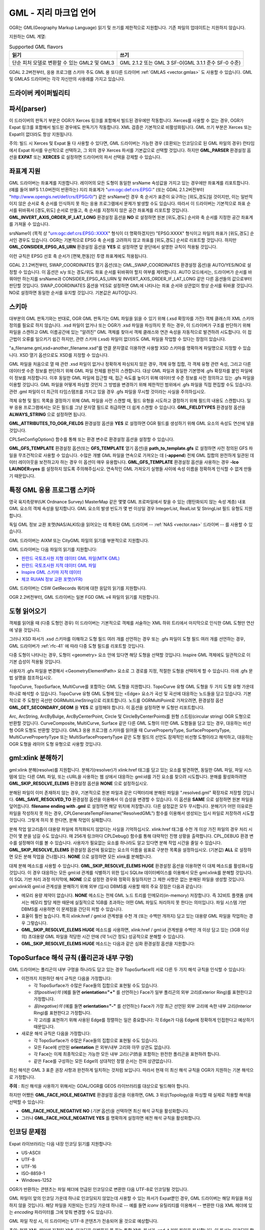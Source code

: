 .. _vector.gml:

GML - 지리 마크업 언어
===============================

.. shortname:: GML

.. build_dependencies:: (읽기 지원에 Xerces 또는 libexpat 필요)

OGR는 GML(Geography Markup Language) 읽기 및 쓰기를 제한적으로 지원합니다. 기존 파일의 업데이트는 지원하지 않습니다.

지원하는 GML 계열:

.. list-table:: Supported GML flavors
   :header-rows: 1

   * - 읽기
     - 쓰기
   * - 단순 피처 모델로 변환할 수 있는 GML2 및 GML3
     - GML 2.1.2 또는 GML 3 SF-0(GML 3.1.1 준수 SF-0 수준)

GDAL 2.2버전부터, 응용 프로그램 스키마 주도 GML 용 또다른 드라이버 :ref:`GMLAS <vector.gmlas>` 도 사용할 수 있습니다. GML 및 GMLAS 드라이버는 각각 자신만의 사용례를 가지고 있습니다.

드라이버 케이퍼빌리티
-------------------

.. supports_create::

.. supports_georeferencing::

.. supports_virtualio::

파서(parser)
------------

이 드라이버의 판독기 부분은 OGR가 Xerces 링크를 포함해서 빌드된 경우에만 작동합니다. Xerces를 사용할 수 없는 경우, OGR가 Expat 링크를 포함해서 빌드된 경우에도 판독기가 작동합니다. XML 검증은 기본적으로 비활성화됩니다. GML 쓰기 부분은 Xerces 또는 Expat이 없더라도 항상 지원됩니다.

주의: 빌드 시 Xerces 및 Expat 둘 다 사용할 수 있다면, GML 드라이버는 가능한 경우 (호환되는 인코딩으로 된 GML 파일의 경우) 런타임에서 Expat 파서를 우선적으로 선택하고, 그 외의 경우 Xerces 파서를 기본값으로 선택할 것입니다. 하지만 **GML_PARSER** 환경설정 옵션을 **EXPAT** 또는 **XERCES** 로 설정하면 드라이버의 파서 선택을 강제할 수 있습니다.

좌표계 지원
-----------

GML 드라이버는 좌표계를 지원합니다. 레이어의 모든 도형이 동일한 srsName 속성값을 가지고 있는 경우에만 좌표계를 리포트합니다. (예를 들어 WFS 1.1.0버전이 반환하는) 지리 좌표계가 "urn:ogc:def:crs:EPSG:" (또는 GDAL 2.1.2버전부터 "http://www.opengis.net/def/crs/EPSG/0/") 같은 srsName인 경우 축 순서가 표준이 요구하는 [위도,경도]일 것이지만, 이는 일반적이지 않은 순서로 축 순서를 인식하지 못 하는 응용 프로그램에서 문제가 발생할 수도 있습니다. 따라서 이 드라이버는 기본적으로 좌표 순서를 뒤바꿔서 [경도,위도] 순서로 만들고, 축 순서를 지정하지 않은 공간 좌표계를 리포트할 것입니다. **GML_INVERT_AXIS_ORDER_IF_LAT_LONG** 환경설정 옵션을 **NO** 로 설정하면 원본 [위도,경도] 순서와 축 순서를 지정한 공간 좌표계를 가져올 수 있습니다.

srsName이 (목적 상 "urn:ogc:def:crs:EPSG::XXXX" 형식이 더 명확하겠지만) "EPSG:XXXX" 형식이고 파일의 좌표가 [위도,경도] 순서인 경우도 있습니다. OGR는 기본적으로 EPSG 축 순서를 고려하지 않고 좌표를 [위도,경도] 순서로 리포트할 것입니다. 하지만 **GML_CONSIDER_EPSG_AS_URN** 환경설정 옵션을 **YES** 로 설정하면 앞 문단에서 설명한 규칙이 적용될 것입니다.

이런 규칙은 EPSG 선호 축 순서가 [편북,편동]인 투영 좌표계에도 적용됩니다.

GDAL 2.1.2버전부터, SWAP_COORDINATES 열기 옵션(또는 GML_SWAP_COORDINATES 환경설정 옵션)을 AUTO/YES/NO로 설정할 수 있습니다. 이 옵션은 x/y 또는 경도/위도 좌표 순서를 뒤바꿔야 할지 여부를 제어합니다. AUTO 모드에서는, 드라이버가 순서를 바꿔야만 하는지를 srsName과 CONSIDER_EPSG_AS_URN 및 INVERT_AXIS_ORDER_IF_LAT_LONG 같은 다른 옵션들의 값으로부터 판단할 것입니다. SWAP_COORDINATES 옵션을 YES로 설정하면 GML에 나타나는 좌표 순서와 상관없이 항상 순서를 뒤바꿀 것입니다. NO로 설정하면 동일한 순서를 유지할 것입니다. 기본값은 AUTO입니다.

스키마
------

대부분의 GML 판독기와는 반대로, OGR GML 판독기는 GML 파일을 읽을 수 있기 위해 (.xsd 확장자를 가진) 객체 클래스의 XML 스키마 정의를 필요로 하지 않습니다. .xsd 파일이 없거나 또는 OGR가 .xsd 파일을 파싱하지 못 하는 경우, 이 드라이버가 구조를 판단하기 위해 파일을 스캔하고 GML 이름공간에 있는 "알려진" GML 객체를 찾아서 객체 클래스와 연관 속성을 자동적으로 발견하려 시도합니다. 이 접근법이 오류를 일으키기 쉽긴 하지만, 관련 스키마 (.xsd) 파일이 없더라도 GML 파일을 작업할 수 있다는 장점이 있습니다.

"a_filename.gml,xsd=another_filename.xsd"를 연결 문자열로 이용하면 사용할 XSD 스키마를 명확하게 파일명으로 지정할 수 있습니다. XSD 열기 옵션으로도 XSD를 지정할 수 있습니다.

GML 파일을 처음으로 열 때 관련 .xsd 파일이 없거나 정확하게 파싱되지 않은 경우, 객체 유형 집합, 각 객체 유형 관련 속성, 그리고 다른 데이터셋 수준 정보를 판단하기 위해 GML 파일 전체를 완전히 스캔합니다. 대상 GML 파일과 동일한 기본명에 .gfs 확장자를 붙인 파일에 이 정보를 저장합니다. 이후 동일한 GML 파일에 접근할 때, 접근 속도를 높이기 위해 데이터셋 수준 정보를 사전 정의하고 있는 .gfs 파일을 이용할 것입니다. GML 파일을 어떻게 파싱할 것인지 그 방법을 변경하기 위해 제한적인 범위에서 .gfs 파일을 직접 편집할 수도 있습니다. 관련 .gml 파일이 더 최근의 타임스탬프를 가지고 있을 경우 .gfs 파일을 무시할 것이라는 사실을 주의하십시오.

객체 유형 및 필드 목록을 결정하기 위해 GML 파일을 사전 스캔할 때, 필드 유형을 시도하고 결정하기 위해 필드의 내용도 스캔합니다. 일부 응용 프로그램에서는 모든 필드를 그냥 문자열 필드로 취급하면 더 쉽게 스캔할 수 있습니다. **GML_FIELDTYPES** 환경설정 옵션을 **ALWAYS_STRING** 으로 설정하면 됩니다.

**GML_ATTRIBUTES_TO_OGR_FIELDS** 환경설정 옵션을 **YES** 로 설정하면 OGR 필드를 생성하기 위해 GML 요소의 속성도 연산에 넣을 것입니다.

CPLSetConfigOption() 함수를 통해 또는 환경 변수로 환경설정 옵션을 설정할 수 있습니다.

**GML_GFS_TEMPLATE** 환경설정 옵션(또는 **GFS_TEMPLATE** 열기 옵션)을 **path_to_template.gfs** 로 설정하면 사전 정의된 GFS 파일을 무조건적으로 사용할 수 있습니다. 수많은 개별 GML 파일을 연속으로 가져오는 데 (**-append**) 전체 GML 집합의 완전하게 일관된 데이터 레이아웃을 보전하고자 하는 경우 이 옵션이 매우 유용합니다.
**GML_GFS_TEMPLATE** 환경설정 옵션을 사용하는 경우 **-lco LAUNDER=yes** 를 설정하지 않도록 주의해주십시오. 연속적인 GML 가져오기 실행들 사이에 속성 이름을 정확하게 인식할 수 없게 만들기 때문입니다.

특정 GML 응용 프로그램 스키마
----------------------------------

영국 육지측량부(UK Ordnance Survey) MasterMap 같은 몇몇 GML 프로파일에서 찾을 수 있는 (평탄화되지 않는 속성 계층) 내포 GML 요소의 객체 속성을 탐지합니다. GML 요소의 발생 빈도가 몇 번 이상일 경우 IntegerList, RealList 및 StringList 필드 유형도 지원합니다.

독일 GML 정보 교환 포맷(NAS/ALKIS)을 읽어오는 데 특화된 GML 드라이버 -- :ref:`NAS <vector.nas>` 드라이버 -- 를 사용할 수 있습니다.

GML 드라이버는 AIXM 또는 CityGML 파일의 읽기를 부분적으로 지원합니다.

GML 드라이버는 다음 파일의 읽기를 지원합니다:

-  `핀란드 국토조사원 지형 데이터 GML 파일(MTK GML) <http://xml.nls.fi/XML/Schema/Maastotietojarjestelma/MTK/201202/Maastotiedot.xsd>`_

-  `핀란드 국토조사원 지적 데이터 GML 파일 <http://xml.nls.fi/XML/Schema/sovellus/ktjkii/modules/kiinteistotietojen_kyselypalvelu_WFS/Asiakasdokumentaatio/ktjkiiwfs/2010/02/>`_

-  `Inspire GML 스키마 지적 데이터 <http://inspire.ec.europa.eu/schemas/cp/3.0/CadastralParcels.xsd>`_

-  `체코 RUIAN 정보 교환 포맷(VFR) <http://www.cuzk.cz/Uvod/Produkty-a-sluzby/RUIAN/2-Poskytovani-udaju-RUIAN-ISUI-VDP/Vymenny-format-RUIAN/Vymenny-format-RUIAN-%28VFR%29.aspx>`_

GML 드라이버는 CSW GetRecords 쿼리에 대한 응답의 읽기를 지원합니다.

OGR 2.2버전부터, GML 드라이버는 일본 FGD GML v4 파일의 읽기를 지원합니다.

도형 읽어오기
----------------

객체를 읽어올 때 (다중 도형인 경우) 이 드라이버는 기본적으로 객체를 서술하는 XML 하위 트리에서 마지막으로 인식한 GML 도형만 연산에 넣을 것입니다.

그러나 XSD 파서가 .xsd 스키마를 이해하고 도형 필드 여러 개를 선언하는 경우 또는 .gfs 파일이 도형 필드 여러 개를 선언하는 경우, GML 드라이버가 :ref:`rfc-41` 에 따라 다중 도형 필드를 리포트할 것입니다.

다중 도형이 나타나는 경우, 도형이 <geometry> 요소 안에 있다면 해당 도형을 선택할 것입니다. Inspire GML 객체에도 일관적으로 이 기본 습성이 적용될 것입니다.

사용자가 .gfs 파일을 변경해서 <GeometryElementPath> 요소로 그 경로를 지정, 적절한 도형을 선택하게 할 수 있습니다. 아래 .gfs 문법 설명을 참조하십시오.

TopoCurve, TopoSurface, MultiCurve를 포함하는 GML 도형을 지원합니다. TopoCurve 유형 GML 도형을 두 가지 도형 유형 가운데 하나로 해석할 수 있습니다. TopoCurve 유형 GML 도형에 있는 <Edge> 요소가 곡선 및 곡선에 대응하는 노드들을 담고 있습니다. 기본적으로 주 도형인 곡선만 OGRMultiLineString으로 리포트합니다. 노드를 OGRMultiPoint로 가져오려면, 환경설정 옵션 **GML_GET_SECONDARY_GEOM** 을 **YES** 로 설정해야 합니다. 이 옵션을 설정하면 부 도형만 리포트합니다.

Arc, ArcString, ArcByBulge, ArcByCenterPoint, Circle 및 CircleByCenterPoints를 원형 스트링(circular string) OGR 도형으로 반환할 것입니다. CurveComposite, MultiCurve, Surface 같은 다른 GML 도형이 이런 GML 도형들을 담고 있는 경우, 대응하는 비선형 OGR 도형도 반환할 것입니다.
GML3 응용 프로그램 스키마를 읽어올 때 CurvePropertyType, SurfacePropertyType, MultiCurvePropertyType 또는 MultiSurfacePropertyType 같은 도형 필드의 선언도 잠재적인 비선형 도형이라고 해석하고, 대응하는 OGR 도형을 레이어 도형 유형으로 사용할 것입니다.

gml:xlink 분해하기
-------------------

gml:xlink 분해(resolve)를 지원합니다. 분해기(resolver)가 xlink:href 태그를 담고 있는 요소를 발견하면, 동일한 GML 파일, 파일 시스템에 있는 다른 GML 파일, 또는 cURL을 사용하는 웹 상에서 대응하는 gml:id를 가진 요소를 찾으려 시도합니다. 분해를 활성화하려면 **GML_SKIP_RESOLVE_ELEMS** 환경설정 옵션을 **NONE** 으로 설정하십시오.

분해된 파일이 이미 존재하지 않는 경우, 기본적으로 원본 파일과 같은 디렉터리에 분해된 파일을 ".resolved.gml" 확장자로 저장할 것입니다. **GML_SAVE_RESOLVED_TO** 환경설정 옵션을 이용해서 이 습성을 변경할 수 있습니다. 이 옵션을 **SAME** 으로 설정하면 원본 파일을 덮어씁니다. **filename ending with .gml** 로 설정하면 해당 위치에 저장합니다. 다른 설정값은 모두 무시합니다. 분해기가 어떤 이유로든 파일을 작성하지 못 하는 경우, CPLGenerateTempFilename("ResolvedGML") 함수를 이용해서 생성되는 임시 파일로 저장하려 시도할 것입니다. 그렇게 하지 못 한다면, 분해 작업이 실패합니다.

분해 작업 알고리즘이 대용량 파일에 최적화되지 않았다는 사실을 기억하십시오. xlink:href 태그를 수천 개 이상 가진 파일의 경우 처리 시간이 몇 분을 넘길 수도 있습니다. 매 256개 링크마다 CPLDebug() 함수를 통해 대략적인 진행 상황을 출력합니다. CPL_DEBUG 환경 변수를 설정해야 이를 볼 수 있습니다.
사용자가 필요없는 요소를 하나라도 알고 있다면 분해 작업 시간을 줄일 수 있습니다. **GML_SKIP_RESOLVE_ELEMS** 환경설정 옵션에 필요없는 요소의 이름을 쉼표로 구분한 목록을 설정하십시오. (기본값) **ALL** 로 설정하면 모든 분해 작업을 건너뜁니다. **NONE** 으로 설정하면 모든 xlink를 분해합니다.

대체 분해 메소드를 사용할 수 있습니다. **GML_SKIP_RESOLVE_ELEMS HUGE** 환경설정 옵션을 이용하면 이 대체 메소드를 활성화시킬 것입니다. 이 경우 대응하는 모든 gml:id 관계를 식별하기 위한 임시 SQLite 데이터베이스를 이용해서 모든 gml:xlink를 분해할 것입니다. 이 SQL 기반 처리 과정 마지막에, **NONE** 으로 설정한 경우와 정확히 동일하지만 그 제한 사항은 없는 분해된 파일을 생성할 것입니다. gml:xlink와 gml:id 관계성을 분해하기 위해 외부 (임시) DBMS를 사용할 때의 주요 장점은 다음과 같습니다:

-  메모리 용량 제약이 없습니다. **NONE** 메소드는 전체 GML 노드 트리를 인메모리(in-memory) 저장합니다. 즉 32비트 플랫폼 상에서는 메모리 할당 제한 때문에 실질적으로 1GB를 초과하는 어떤 GML 파일도 처리하지 못 한다는 의미입니다. 파일 시스템 기반 DBMS를 사용하면 이 문제점을 간단히 피할 수 있습니다.

-  효율이 훨씬 높습니다. 특히 xlink:href / gml:id 관계쌍을 수천 개 (또는 수백만 개까지) 담고 있는 대용량 GML 파일을 작업하는 경우 그렇습니다.

-  **GML_SKIP_RESOLVE_ELEMS HUGE** 메소드를 사용하면, xlink:href / gml:id 관계쌍을 수백만 개 이상 담고 있는 (3GB 이상의) 초대용량 GML 파일을 적당한 시간 안에 (약 1시간 정도) 성공적으로 분해할 수 있습니다.

-  **GML_SKIP_RESOLVE_ELEMS HUGE** 메소드는 다음과 같은 심화 환경설정 옵션을 지원합니다:

TopoSurface 해석 규칙 (폴리곤과 내부 구멍)
--------------------------------------------------------------

GML 드라이버는 폴리곤이 내부 구멍을 하나라도 담고 있는 경우 TopoSurface의 서로 다른 두 가지 해석 규칙을 인식할 수 있습니다:

-  이전까지 지원하던 해석 규칙은 다음을 가정합니다:

   -  각 TopoSurface가 수많은 Face들의 집합으로 표현될 수도 있습니다.
   -  *양(positive)의* (예를 들면 **orientation="+"** 를 선언하는) Face가 일부 폴리곤의 외부 고리(Exterior Ring)를 표현한다고 가정합니다.
   -  *음(negative)의* (예를 들면 **orientation="-"** 를 선언하는) Face가 가장 최근 선언된 외부 고리에 속한 내부 고리(Interior Ring)를 표현한다고 가정합니다.
   -  각 고리를 표현하기 위해 사용된 Edge를 정렬하는 일은 중요합니다: 각 Edge가 다음 Edge에 정확하게 인접한다고 예상하기 때문입니다.

-  새로운 해석 규칙은 다음을 가정합니다:

   -  각 TopoSurface가 수많은 Face들의 집합으로 표현될 수도 있습니다.
   -  모든 Face에 선언된 **orientation** 은 외부/내부 고리와 아무 상관도 없습니다.
   -  각 Face는 이제 최종적으로는 가능한 모든 내부 고리(*구멍*)을 포함하는 완전한 폴리곤을 표현하려 합니다.
   -  같은 Face를 구성하는 모든 Edge의 상대적인 정렬 순서는 전혀 상관없습니다.

최신 해석은 GML 3 표준 권장 사항과 완전하게 일치하는 것처럼 보입니다. 따라서 현재 이 최신 해석 규칙을 OGR가 지원하는 기본 해석으로 가정합니다.

**주의** : 최신 해석을 사용하기 위해서는 GDAL/OGR를 GEOS 라이브러리를 대상으로 빌드해야 합니다.

하지만 어쨌든 **GML_FACE_HOLE_NEGATIVE** 환경설정 옵션을 이용하면, GML 3 위상(Topology)을 파싱할 때 실제로 적용할 해석을 선택할 수 있습니다:

-  **GML_FACE_HOLE_NEGATIVE NO** (*기본* 옵션)을 선택하면 최신 해석 규칙을 활성화합니다.

-  그러나 **GML_FACE_HOLE_NEGATIVE YES** 를 명확하게 설정하면 예전 해석 규칙을 활성화합니다.

인코딩 문제점
---------------

Expat 라이브러리는 다음 내장 인코딩 읽기를 지원합니다:

-  US-ASCII
-  UTF-8
-  UTF-16
-  ISO-8859-1
-  Windows-1252

OGR가 반환하는 콘텐츠는 파일 헤더에 언급된 인코딩으로 변환한 다음 UTF-8로 인코딩될 것입니다.

GML 파일이 앞의 인코딩 가운데 하나로 인코딩되지 않았는데 사용할 수 있는 파서가 Expat뿐인 경우, GML 드라이버는 해당 파일을 파싱하지 않을 것입니다. 해당 파일을 지원되는 인코딩 가운데 하나로 -- 예를 들면 *iconv* 유틸리티를 이용해서 -- 변환한 다음 XML 헤더에 있는 *encoding* 파라미터를 그에 맞춰 변경할 수도 있습니다.

GML 파일 작성 시, 이 드라이버는 UTF-8 콘텐츠가 전송되어 올 것으로 예상합니다.

주의: 현재 XML 헤더에 지정된 XML 인코딩을 이해하지 못 하는 통합 XML 파서가 .xsd 스키마 파일을 파싱합니다. 이 파서는 인코딩이 항상 UTF-8일 것으로 예상합니다. 스키마 파일에 있는 속성 이름이 아스키가 아닌 문자를 담고 있다면, 먼저 *iconv* 유틸리티를 이용해서 .xsd 파일을 UTF-8 인코딩으로 변환하는 편이 좋습니다.

객체ID (fid / gml:id)
-------------------------

이 드라이버는 GML WFS 문서를 읽어올 때 gml:id 속성의 내용을 *gml_id* 라는 문자열 필드로 노출시킵니다. GML 3 문서를 작성할 때 필드 이름이 *gml_id* 라면 해당 필드의 내용도 생성되는 객체의 gml:id 속성의 내용을 작성하는 데 사용할 것입니다.

이 드라이버는 파일 시작 위치에 있는 fid(GML 2 문서, GML 3에서는 gml:id) 속성의 존재를 자동 탐지합니다. 이 속성이 탐지되면, 기본적으로 *fid* (GML 3에서는 *gml_id*) 필드로 노출시킵니다. **GML_EXPOSE_FID** 또는 **GML_EXPOSE_GML_ID** 환경설정 옵션들을 각각 **YES** 또는 **NO** 로 설정하면 자동 탐지를 무시할 수 있습니다.

GML 2 문서를 작성할 때 필드 이름이 *fid* 라면 해당 필드의 내용도 생성되는 객체의 fid 속성의 내용을 작성하는 데 사용할 것입니다.

대용량 다중 레이어 GML 파일 작업 시 성능 문제
----------------------------------------------------

여러 레이어들 사이에 공유되는 GML 파서는 GML 데이터소스 하나 당 하나뿐입니다. GML 드라이버는 기본적으로 레이어에 처음 접근할 때마다 파일 처음부터 다시 읽기 시작하기 때문에, 대용량 GML 파일의 경우 성능이 저하될 수 있습니다.

동일한 레이어에 속해 있는 모든 객체가 파일에 순차적으로 작성된 경우 **GML_READ_MODE** 환경설정 옵션을 **SEQUENTIAL_LAYERS** 로 설정할 수 있습니다. 그러면 레이어를 하나씩 완전히 읽어올 때 판독기가 필요없는 리셋을 하지 않을 것입니다. 최상의 성능을 보이려면, 레이어를 파일에 나타나는 순서대로 읽어와야만 합니다.

.xsd 및 .gfs 파일이 둘 다 없는 경우, .gfs 파일 작성 시 파서가 레이어들의 레이아웃을 탐지할 것입니다. 레이어들이 순차적이라면, .gfs 파일에 *<SequentialLayers>true</SequentialLayers>* 요소를 작성해서 사용자가 명확하게 설정하지 않더라도 GML_READ_MODE 환경설정 옵션을 자동적으로 SEQUENTIAL_LAYERS로 초기화할 것입니다.

GML_READ_MODE 환경설정 옵션을 INTERLEAVED_LAYERS로 설정하면 서로 다른 레이어들의 객체들이 교차삽입된 GML 파일을 읽어올 수 있습니다. 이 경우, GetNextFeature() 매소드의 의미가 다음과 같이 살짝 변경될 것입니다: NULL이 반환되더라도 반드시 현재 레이어의 모든 객체를 읽었다는 뜻이 아니라 아직 읽어올 객체가 있지만 또다른 레이어에 속해 있다는 뜻이 될 수도 있습니다. 이런 경우 다음과 비슷한 코드를 이용해서 파일을 읽어야 합니다:

::

       int nLayerCount = poDS->GetLayerCount();
       int bFoundFeature;
       do
       {
           bFoundFeature = FALSE;
           for( int iLayer = 0; iLayer < nLayerCount; iLayer++ )
           {
               OGRLayer   *poLayer = poDS->GetLayer(iLayer);
               OGRFeature *poFeature;
               while((poFeature = poLayer->GetNextFeature()) != NULL)
               {
                   bFoundFeature = TRUE;
                   poFeature->DumpReadable(stdout, NULL);
                   OGRFeature::DestroyFeature(poFeature);
               }
           }
       } while (bInterleaved && bFoundFeature);

열기 옵션
------------

-  **XSD=filename**:
   사용할 XSD 응용 프로그램 스키마의 파일명을 명확하게 지정합니다.

-  **WRITE_GFS=AUTO/YES/NO**: (GDAL 3.2 이상 버전)
   .gfs 파일을 작성할지 여부를 선택합니다.
   AUTO 모드에서는 인식되는 .xsd 파일이 없고, .gfs 파일이 존재하지 않으며, 파일 시스템이 네트워크를 지원하지 않는 경우에만 .gfs 파일을 작성합니다. 이 옵션을 YES로 설정하면 AUTO 모드에서는 시도하지 않을 상황에서도 강제로 .gfs 파일을 작성합니다. 또는 NO로 설정해서 .gfs 파일 작성을 비활성화시킬 수도 있습니다.

-  **GFS_TEMPLATE=filename**:
   사전 정의된 .gfs 파일을 무조건 사용합니다.
   수많은 개별 GML 파일을 연속으로 가져오는 데 (**-append**) 전체 GML 집합의 완전하게 일관된 데이터 레이아웃을 보전하고자 하는 경우 이 옵션이 매우 유용합니다.
   이 옵션을 사용하는 경우 **-lco LAUNDER=yes** 를 설정하지 않도록 주의해주십시오. 연속적인 GML 가져오기 실행들 사이에 속성 이름을 정확하게 인식할 수 없게 만들기 때문입니다.

-  **FORCE_SRS_DETECTION=YES/NO**:
   레이어의 공간 좌표계를 탐지하기 위해 강제로 파일 전체를 스캔합니다. .gml 파일 옆에 .xsd 파일이 존재하는 경우 이 옵션이 필요할 수도 있습니다. 일반적으로 이런 경우 OGR가 공간 좌표계를 탐지하지 못 할 것입니다. 왜냐하면 공간 좌표계를 탐지하려면 파일 전체를 스캔해야 하기 때문입니다. 기본값은 NO입니다.

-  **EMPTY_AS_NULL=YES/NO**:
   기본적으로 (EMPTY_AS_NULL=YES) 비어 있는 내용을 가진 필드를 비어 있는 문자열 대신 NULL이라고 리포트합니다. 이 습성은 아주 오래 전의 습성이지만, 응용 프로그램 스키마가 이런 필드를 필수라고 선언하는 경우 해당 필드를 NULL이 될 수 없다(not-nullable)고 선언하는 일을 막을 수 있습니다. 즉 비어 있는 문자열을 그대로 리포트할 뿐만 아니라 필수 필드를 NULL이 될 수 없다(not-nullable)고 리포트하게 하려면 이 옵션을 NO로 설정하면 됩니다.

-  **GML_ATTRIBUTES_TO_OGR_FIELDS=YES/NO**:
   GML 속성을 OGR 필드로 리포트해야 할지 여부를 선택합니다. GML 파일을 처음으로 열었을 때 GML 파일이 무결한 관련 .xsd 파일을 가지고 있지 않은 경우에만 이 옵션이 영향을 미친다는 사실을 기억하십시오. 기본값은 NO입니다.

-  **INVERT_AXIS_ORDER_IF_LAT_LONG=YES/NO**:
   공간 좌표계 및 좌표 순서를 일반적인 GIS 순서로 표현할지 여부를 선택합니다. 기본값은 YES입니다.

-  **CONSIDER_EPSG_AS_URN=YES/NO/AUTO**:
   EPSG:XXXX 같은 srsName이 EPSG 축 순서를 준수한다고 간주할지 여부를 선택합니다. 기본값은 AUTO입니다.

-  **SWAP_COORDINATES=AUTO/YES/NO**: (GDAL 2.1.2 이상 버전)
   x/y 또는 경도/위도 좌표 순서를 뒤바꿔야 할지 여부를 선택합니다.
   AUTO 모드에서는, 드라이버가 순서를 바꿔야만 하는지를 srsName과 CONSIDER_EPSG_AS_URN 및 INVERT_AXIS_ORDER_IF_LAT_LONG 같은 다른 옵션들의 값으로부터 판단할 것입니다.
   이 옵션을 YES로 설정하면 GML에 나타나는 좌표 순서와 상관없이 항상 순서를 뒤바꿀 것입니다.
   NO로 설정하면 동일한 순서를 유지할 것입니다.
   기본값은 AUTO입니다.

-  **READ_MODE=AUTO/STANDARD/SEQUENTIAL_LAYERS/INTERLEAVED_LAYERS**:
   읽기 모드를 설정합니다. 기본값은 AUTO입니다.

-  **EXPOSE_GML_ID=YES/NO/AUTO**:
   객체의 gml:id를 gml_id 속성으로 노출시킬지 여부를 선택합니다. 기본값은 AUTO입니다.

-  **EXPOSE_FID=YES/NO/AUTO**:
   객체ID를 fid 속성으로 노출시킬지 여부를 선택합니다. 기본값은 AUTO입니다.

-  **DOWNLOAD_SCHEMA=YES/NO**:
   필요한 경우 원격 응용 프로그램 스키마를 다운로드할지 여부를 선택합니다. (현재 원격 서버가 WFS인 경우에만 영향을 미칩니다.) 기본값은 YES입니다.

-  **REGISTRY=filename**:
   응용 프로그램 스키마를 가지고 있는 레지스트리의 파일명입니다. 기본값은 ``{GDAL_DATA}/gml_registry.xml`` 입니다.

생성 문제점
---------------

내보내기 작업 시, 단일 GML 파일에 모든 레이어를 단일 객체 집합으로 작성합니다. 각 레이어의 이름을 해당 레이어에 있는 객체의 요소 이름으로 사용합니다. 언제나 도형을 객체의 ogr:geometryProperty 요소로 작성합니다.

GML 작성기는 다음과 같은 데이터셋 생성 옵션들을 지원합니다:

-  **XSISCHEMAURI**:
   이 옵션을 설정하는 경우, 이 URI를 스키마 위치로서 삽입할 것입니다. OGR가 스키마 파일에 실제로 접근하지 않기 때문에, 사용자가 이 URI가 반드시 OGR가 생산한 GML 데이터 파일의 스키마와 일치하도록 해야 한다는 사실을 기억하십시오.

-  **XSISCHEMA**:
   이 옵션을 EXTERNAL, INTERNAL 또는 OFF 가운데 하나로 설정할 수 있습니다. 기본값은 EXTERNAL입니다.
   EXTERNAL로 설정하면 GML 응용 프로그램 스키마 파일을 (동일한 기본명을 가진) 대응하는 .xsd 파일로 작성합니다.
   INTERNAL로 설정하면 GML 파일 내부에 스키마를 작성하지만, 이는 실험적인 기능으로 거의 확실하게 무결하지 않은 XML을 생성할 것입니다.
   OFF로 설정하는 경우 스키마 생성을 비활성화합니다. (그리고 XSISCHEMAURI 옵션을 사용한다는 것을 암시합니다.)

-  **PREFIX**:
   기본값은 'ogr'입니다. 응용 프로그램 대상 이름공간 용 접두어입니다.

-  **STRIP_PREFIX**:
   기본값은 FALSE입니다. TRUE로 설정하면 GML 파일에 응용 프로그램 대상 이름공간의 접두어를 작성하지 않습니다.

-  **TARGET_NAMESPACE**:
   기본값은 "http://ogr.maptools.org/" 입니다. 응용 프로그램 대상 이름공간입니다.

-  **FORMAT**: 다음 가운데 하나로 설정할 수 있습니다:

   -  *GML2* -- GML 2.1.2를 준수하는 GML 파일을 작성 (GDAL 3.4버전 이전의 기본값)
   -  *GML3* -- GML 3.1.1 SF-0 프로파일을 준수하는 GML 파일을 작성
   -  *GML3Deegree* -- GML3 SF-0 프로파일이 권장하는 구조를 따르기 위한 몇몇 변이형을 가지고 있지만 (Deegree 버전 3 같은) 몇몇 소프트웨어가 더 잘 받아들일 수 있는 GML 3.1.1 .XSD 스키마를 작성
   -  *GML3.2* -- GML 3.2.1 SF-0 프로파일을 준수하는 GML 파일을 작성 (GDAL 3.4 이상 버전의 기본값)

   비선형 도형을 작성할 수 있지만, 앞의 GML 3 변이형 가운데 하나를 선택한 경우에만 호환됩니다. 그렇지 않다면 비선형 도형과 가장 가깝게 일치하는 선형 도형 근사치로 변환할 것입니다.
   주의: StringList, RealList 또는 IntegerList 유형을 필드를 작성할 수 있습니다. 이런 필드를 작성하면 .XSD 스키마에 SF-1 프로파일을 전파하게 될 것입니다. (SF-0 스키마는 이런 유형들을 지원하지 않기 때문입니다.)

-  **GML_FEATURE_COLLECTION=YES/NO**: (OGR 2.3 이상 버전)
   대상 이름공간에 전용 컨테이너 요소를 생성하는 대신 gml:FeatureCollection을 사용할지 여부를 선택합니다. FORMAT=GML3/GML3.2인 경우에만 영향을 미칩니다. gml:FeatureCollection은 GML 3.2버전에서 퇴출되었고, (GML 3.1.1의 경우) OGC 06-049r1 "GML 단순 피처 프로파일"이 그리고 (GML 3.2의 경우) OGC 10-100r3 "GML 단순 피처 프로파일 (정오표 포함)" 사양이 gml:FeatureCollection을 허용하지 않는다는 사실을 기억하십시오.

-  **GML3_LONGSRS=YES/NO**: (FORMAT=GML3/GML3Degree/GML3.2인 경우에만 영향을 미칩니다.)
   GDAL 2.2버전에서 퇴출되었고, SRSNAME_FORMAT으로 바뀌었습니다. 기본값은 YES입니다.
   YES로 설정한 경우, ESPG 기관을 가진 공간 좌표계를 "urn:ogc:def:crs:EPSG::" 접두어를 붙여 작성할 것입니다. 공간 좌표계에 명확한 AXIS 순서가 지정되지 않았지만 ImportFromEPSGA() 함수로 가져온 동일한 공간 좌표계 기관 코드를 위도/경도 또는 편북/편동으로 취급해야 하는 경우, 이 함수가 좌표 순서 뒤바꾸기를 처리할 것입니다.
   NO로 설정하면, ESPG 기관을 가진 공간 좌표계가 위도/경도 순서이더라도 "EPSG:" 접두어를 붙여 작성할 것입니다.

-  **SRSNAME_FORMAT=SHORT/OGC_URN/OGC_URL**: (FORMAT=GML3/GML3Degree/GML3.2이고 GDAL 버전이 2.2 이상인 경우에만 영향을 미칩니다.) 기본값은 OGC_URN입니다.
   SHORT으로 설정하면, srsName이 AUTHORITY_NAME:AUTHORITY_CODE 형식이 될 것입니다.
   OGC_URN으로 설정하면, srsName이 urn:ogc:def:crs:AUTHORITY_NAME::AUTHORITY_CODE 형식이 될 것입니다.
   OGC_URL으로 설정하면, srsName이 http://www.opengis.net/def/crs/AUTHORITY_NAME/0/AUTHORITY_CODE 형식이 될 것입니다.
   OGC_URN 및 OGC_URL의 경우, 공간 좌표계에 명확한 AXIS 순서가 지정되지 않았지만 ImportFromEPSGA() 함수로 가져온 동일한 공간 좌표계 기관 코드를 위도/경도 또는 편북/편동으로 취급해야 한다면 이 함수가 좌표 순서 뒤바꾸기를 처리할 것입니다.

-  **SRSDIMENSION_LOC=POSLIST/GEOMETRY/GEOMETRY,POSLIST**: (FORMAT=GML3/GML3Degree/GML3.2인 경우에만 영향을 미칩니다.) 기본값은 POSLIST입니다.
   2.5차원 도형의 경우, srsDimension 속성을 추가할 위치를 정의하십시오. 다양한 구현 방식이 있습니다. 일부는 <gml:posList> 요소에 삽입하고, 일부는 도형 요소 위에 삽입하기도 합니다.

-  **WRITE_FEATURE_BOUNDED_BY=YES/NO**: (FORMAT=GML3/GML3Degree/GML3.2인 경우에만 영향을 미칩니다.)
   기본값은 YES입니다.
   NO로 설정하면, 각 객체에 <gml:boundedBy> 요소를 작성하지 않을 것입니다.

-  **SPACE_INDENTATION=YES/NO**:
   기본값은 YES입니다.
   YES로 설정하면, 산출물의 가독성을 높이기 위해 더 많은 공백을 사용할 것이지만 파일 용량이 더 커질 것입니다.

-  **GML_ID=string**: (GML 3.2인 경우에만 영향을 미칩니다.)
   객체 집합 gml:id의 값입니다. 기본값은 "aFeatureCollection"입니다.

-  **NAME=string**:
   GML name 요소의 내용입니다. 데이터셋의 NAME 메타데이터 항목으로도 설정할 수 있습니다.

-  **DESCRIPTION=string**:
   GML description 요소의 내용입니다. 데이터셋의 DESCRIPTION 메타데이터 항목으로도 설정할 수 있습니다.

VSI 가상 파일 시스템 API 지원
-----------------------------------

이 드라이버는 VSI 가상 파일 시스템 API가 관리하는 파일의 읽기 및 쓰기를 지원합니다. VSI 가상 파일 시스템 API이 관리하는 파일에는 "정규" 파일은 물론 /vsizip/ (읽기-쓰기) , /vsigzip/ (읽기-쓰기) , /vsicurl/ (읽기 전용) 도메인에 있는 파일도 포함됩니다.

/dev/stdout 또는 /vsistdout/ 에 쓰기도 지원합니다. 이 경우 (.xsd 파일이 아니라) 표준 출력(standard output)에 GML 파일의 콘텐츠만 작성할 것이라는 사실을 기억하십시오. <boundedBy> 요소는 작성하지 않을 것입니다. /vsigzip/ 에 작성할 때도 마찬가지입니다.

.gfs 파일의 문법 예시
------------------------------

다음과 같은 test.gml 파일과

.. code-block:: XML

   <?xml version="1.0" encoding="UTF-8"?>
   <gml:FeatureCollection xmlns:gml="http://www.opengis.net/gml">
     <gml:featureMember>
       <LAYER>
         <attrib1>attrib1_value</attrib1>
         <attrib2container>
           <attrib2>attrib2_value</attrib2>
         </attrib2container>
         <location1container>
           <location1>
               <gml:Point><gml:coordinates>3,50</gml:coordinates></gml:Point>
           </location1>
         </location1container>
         <location2>
           <gml:Point><gml:coordinates>2,49</gml:coordinates></gml:Point>
         </location2>
       </LAYER>
     </gml:featureMember>
   </gml:FeatureCollection>

관련 .gfs 파일이 있다고 할 때:

.. code-block:: XML

   <GMLFeatureClassList>
     <GMLFeatureClass>
       <Name>LAYER</Name>
       <ElementPath>LAYER</ElementPath>
       <GeometryElementPath>location1container|location1</GeometryElementPath>
       <PropertyDefn>
         <Name>attrib1</Name>
         <ElementPath>attrib1</ElementPath>
         <Type>String</Type>
         <Width>13</Width>
       </PropertyDefn>
       <PropertyDefn>
         <Name>attrib2</Name>
         <ElementPath>attrib2container|attrib2</ElementPath>
         <Type>String</Type>
         <Width>13</Width>
       </PropertyDefn>
     </GMLFeatureClass>
   </GMLFeatureClassList>

<ElementPath> 및 <GeometryElementPath> 요소에 있는 '|' 문자는 원하는 내포 XML 요소인 필드/도형 요소를 지정하기 위한 것이라는 사실을 기억하십시오. 내포 필드 요소는 물론 <GeometryElementPath>도 지정할 수 있습니다.
<GeometryElementPath>를 지정하지 않으면 GML 드라이버가 가장 최근에 인식한 도형 요소를 사용할 것입니다.

<GeometryType> 요소를 지정해서 도형 요소를 강제할 수 있습니다. 다음 값들 가운데 하나로 지정할 수 있습니다:

   -  0 (모든 도형 유형)
   -  1 (포인트)
   -  2 (라인스트링)
   -  3 (폴리곤)
   -  4 (멀티포인트)
   -  5 (멀티라인스트링)
   -  6 (멀티폴리곤)
   -  7 (도형 집합 geometrycollection)

<GeometryElementPath> 및 <GeometryType> 요소는 GML 파일에 있는 도형 필드의 개수만큼 지정할 수 있습니다. 또는 <GeomPropertyDefn> 요소를 필요한 만큼 정의해도 됩니다:

.. code-block:: XML

   <GMLFeatureClassList>
     <GMLFeatureClass>
       <Name>LAYER</Name>
       <ElementPath>LAYER</ElementPath>
       <GeomPropertyDefn>
           <Name>geometry</Name> <!-- OGR geometry name -->
           <ElementPath>geometry</ElementPath> <!-- XML element name possibly with '|' to specify the path -->
           <Type>MultiPolygon</Type>
       </GeomPropertyDefn>
       <GeomPropertyDefn>
           <Name>referencePoint</Name>
           <ElementPath>referencePoint</ElementPath>
           <Type>Point</Type>
       </GeomPropertyDefn>
     </GMLFeatureClass>
   </GMLFeatureClassList>

``ogrinfo test.gml -ro -al`` 명령어의 산출물은 다음과 같을 것입니다:

::

   Layer name: LAYER
   Geometry: Unknown (any)
   Feature Count: 1
   Extent: (3.000000, 50.000000) - (3.000000, 50.000000)
   Layer SRS WKT:
   (unknown)
   Geometry Column = location1container|location1
   attrib1: String (13.0)
   attrib2: String (13.0)
   OGRFeature(LAYER):0
     attrib1 (String) = attrib1_value
     attrib2 (String) = attrib2_value
     POINT (3 50)

고급 .gfs 문법
--------------------

최상위 객체에 내장된 객체를 찾기 위한 ElementPath 지정하기
~~~~~~~~~~~~~~~~~~~~~~~~~~~~~~~~~~~~~~~~~~~~~~~~~~~~~~~~~~~~~~~~~~~~~~

다음과 같은 test.gml 파일이 있다고 할 때:

.. code-block:: XML

   <?xml version="1.0" encoding="utf-8"?>
   <gml:FeatureCollection xmlns:xlink="http://www.w3.org/1999/xlink"
                          xmlns:xsi="http://www.w3.org/2001/XMLSchema-instance"
                          gml:id="foo" xmlns:gml="http://www.opengis.net/gml/3.2">
     <gml:featureMember>
       <TopLevelObject gml:id="TopLevelObject.1">
         <content>
           <Object gml:id="Object.1">
             <geometry>
               <gml:Polygon gml:id="Object.1.Geometry" srsName="urn:ogc:def:crs:EPSG::4326">
                 <gml:exterior>
                   <gml:LinearRing>
                     <gml:posList srsDimension="2">48 2 49 2 49 3 48 3 48 2</gml:posList>
                   </gml:LinearRing>
                 </gml:exterior>
               </gml:Polygon>
             </geometry>
             <foo>bar</foo>
           </Object>
         </content>
         <content>
           <Object gml:id="Object.2">
             <geometry>
               <gml:Polygon gml:id="Object.2.Geometry" srsName="urn:ogc:def:crs:EPSG::4326">
                 <gml:exterior>
                   <gml:LinearRing>
                     <gml:posList srsDimension="2">-48 2 -49 2 -49 3 -48 3 -48 2</gml:posList>
                   </gml:LinearRing>
                 </gml:exterior>
               </gml:Polygon>
             </geometry>
             <foo>baz</foo>
           </Object>
         </content>
       </TopLevelObject>
     </gml:featureMember>
   </gml:FeatureCollection>

기본적으로 TopLevelObject 객체만 리포트하고 TopLevelObject 객체는 부 도형만 사용할 것입니다. 이 상황에서 바랍직한 습성은 아닙니다. 생성된 .gfs 파일을 편집해서 요소를 가리키는 전체 경로를 지정하도록 다음과 같이 수정할 수 있습니다(최상위 XML 요소를 생략합니다):

.. code-block:: XML

   <GMLFeatureClassList>
     <GMLFeatureClass>
       <Name>Object</Name>
       <ElementPath>featureMember|TopLevelObject|content|Object</ElementPath>
       <GeometryType>3</GeometryType>
       <PropertyDefn>
         <Name>foo</Name>
         <ElementPath>foo</ElementPath>
         <Type>String</Type>
       </PropertyDefn>
     </GMLFeatureClass>
   </GMLFeatureClassList>

XML 속성을 OGR 필드로 가져오기
~~~~~~~~~~~~~~~~~~~~~~~~~~~~~~~~~~~~

<ElementPath> 요소에 "요소@속성" 문법을 사용해서 element 요소의 attribute 속성의 값을 가져와야만 한다고 지정할 수 있습니다.

다음과 같은 test.gml 파일과

.. code-block:: XML

   <?xml version="1.0" encoding="UTF-8"?>
   <gml:FeatureCollection xmlns:gml="http://www.opengis.net/gml">
     <gml:featureMember>
       <LAYER>
         <length unit="m">5</length>
       </LAYER>
     </gml:featureMember>
   </gml:FeatureCollection>

관련 .gfs 파일이 있다고 할 때:

.. code-block:: XML

   <GMLFeatureClassList>
     <GMLFeatureClass>
       <Name>LAYER</Name>
       <ElementPath>LAYER</ElementPath>
       <GeometryType>100</GeometryType> <!-- no geometry -->
       <PropertyDefn>
         <Name>length</Name>
         <ElementPath>length</ElementPath>
         <Type>Real</Type>
       </PropertyDefn>
       <PropertyDefn>
         <Name>length_unit</Name>
         <ElementPath>length@unit</ElementPath>
         <Type>String</Type>
       </PropertyDefn>
     </GMLFeatureClass>
   </GMLFeatureClassList>

``ogrinfo test.gml -ro -al`` 명령어의 산출물은 다음과 같을 것입니다:

::

   Layer name: LAYER
   Geometry: None
   Feature Count: 1
   Layer SRS WKT:
   (unknown)
   gml_id: String (0.0)
   length: Real (0.0)
   length_unit: String (0.0)
   OGRFeature(LAYER):0
     gml_id (String) = (null)
     length (Real) = 5
     length_unit (String) = m

XML 속성에 조건 사용하기
~~~~~~~~~~~~~~~~~~~~~~~~~~~~~~~~~~

<Condition> 요소를 <PropertyDefn>의 하위 요소로 지정할 수 있습니다. <Condition> 요소의 내용은 최소한의 XPath 문법을 따릅니다. 반드시 ``@attrname[=|!=]'attrvalue' [and|or other_cond]`` 형식이어야만 합니다. 'and' 및 'or' 연산자를 함께 사용할 수 없다는 사실을 기억하십시오. (연산자의 우선 순위를 고려하지 않습니다.)

동일한 <ElementPath>를 가진 <PropertyDefn>을 여러 개 정의할 수 있지만, <Condition>은 절대로 동일해서는 안 됩니다.

다음과 같은 testcondition.gml 파일과

.. code-block:: XML

   <?xml version="1.0" encoding="utf-8" ?>
   <ogr:FeatureCollection
        xmlns:ogr="http://ogr.maptools.org/"
        xmlns:gml="http://www.opengis.net/gml">
     <gml:featureMember>
       <ogr:testcondition fid="testcondition.0">
         <ogr:name lang="en">English name</ogr:name>
         <ogr:name lang="fr">Nom francais</ogr:name>
         <ogr:name lang="de">Deutsche name</ogr:name>
       </ogr:testcondition>
     </gml:featureMember>
   </ogr:FeatureCollection>

관련 .gfs 파일이 있다고 할 때:

.. code-block:: XML

   <GMLFeatureClassList>
     <GMLFeatureClass>
       <Name>testcondition</Name>
       <ElementPath>testcondition</ElementPath>
       <GeometryType>100</GeometryType>
       <PropertyDefn>
         <Name>name_en</Name>
         <ElementPath>name</ElementPath>
         <Condition>@lang='en'</Condition>
         <Type>String</Type>
       </PropertyDefn>
       <PropertyDefn>
         <Name>name_fr</Name>
         <ElementPath>name</ElementPath>
         <Condition>@lang='fr'</Condition>
         <Type>String</Type>
       </PropertyDefn>
       <PropertyDefn>
         <Name>name_others_lang</Name>
         <ElementPath>name@lang</ElementPath>
         <Condition>@lang!='en' and @lang!='fr'</Condition>
         <Type>StringList</Type>
       </PropertyDefn>
       <PropertyDefn>
         <Name>name_others</Name>
         <ElementPath>name</ElementPath>
         <Condition>@lang!='en' and @lang!='fr'</Condition>
         <Type>StringList</Type>
       </PropertyDefn>
     </GMLFeatureClass>
   </GMLFeatureClassList>

``ogrinfo testcondition.gml -ro -al`` 명령어의 산출물은 다음과 같을 것입니다:

::

   Layer name: testcondition
   Geometry: None
   Feature Count: 1
   Layer SRS WKT:
   (unknown)
   fid: String (0.0)
   name_en: String (0.0)
   name_fr: String (0.0)
   name_others_lang: StringList (0.0)
   name_others: StringList (0.0)
   OGRFeature(testcondition):0
     fid (String) = testcondition.0
     name_en (String) = English name
     name_fr (String) = Nom francais
     name_others_lang (StringList) = (1:de)
     name_others (StringList) = (1:Deutsche name)

GML 응용 프로그램 스키마의 레지스트리
------------------------------------

GDAL 설치본의 "data" 디렉터리는 GML 응용 프로그램 스키마의 객체 유형들을 그 정의를 담고 있는 .xsd 또는 .gfs 파일과 링크시키는 "gml_registry.xml" 파일을 담고 있습니다. GML 파일 옆에 무결한 .xsd 또는 .gfs 파일이 없는 경우 이 파일을 이용합니다.

GML_REGISTRY 환경설정 옵션에 전체 경로명을 설정하면 이 레지스트리 파일의 대체 위치를 정의할 수 있습니다.

다음은 이런 레지스트리 파일의 예시입니다:

.. code-block:: XML

   <gml_registry>
       <!-- Finnish National Land Survey cadastral data -->
       <namespace prefix="ktjkiiwfs" uri="http://xml.nls.fi/ktjkiiwfs/2010/02" useGlobalSRSName="true">
           <featureType elementName="KiinteistorajanSijaintitiedot"
                    schemaLocation="http://xml.nls.fi/XML/Schema/sovellus/ktjkii/modules/kiinteistotietojen_kyselypalvelu_WFS/Asiakasdokumentaatio/ktjkiiwfs/2010/02/KiinteistorajanSijaintitiedot.xsd"/>
           <featureType elementName="PalstanTunnuspisteenSijaintitiedot"
                    schemaLocation="http://xml.nls.fi/XML/Schema/sovellus/ktjkii/modules/kiinteistotietojen_kyselypalvelu_WFS/Asiakasdokumentaatio/ktjkiiwfs/2010/02/palstanTunnuspisteenSijaintitiedot.xsd"/>
           <featureType elementName="RekisteriyksikonTietoja"
                    schemaLocation="http://xml.nls.fi/XML/Schema/sovellus/ktjkii/modules/kiinteistotietojen_kyselypalvelu_WFS/Asiakasdokumentaatio/ktjkiiwfs/2010/02/RekisteriyksikonTietoja.xsd"/>
           <featureType elementName="PalstanTietoja"
                    schemaLocation="http://xml.nls.fi/XML/Schema/sovellus/ktjkii/modules/kiinteistotietojen_kyselypalvelu_WFS/Asiakasdokumentaatio/ktjkiiwfs/2010/02/PalstanTietoja.xsd"/>
       </namespace>

       <!-- Inspire CadastralParcels schema -->
       <namespace prefix="cp" uri="urn:x-inspire:specification:gmlas:CadastralParcels:3.0" useGlobalSRSName="true">
           <featureType elementName="BasicPropertyUnit"
                        gfsSchemaLocation="inspire_cp_BasicPropertyUnit.gfs"/>
           <featureType elementName="CadastralBoundary"
                        gfsSchemaLocation="inspire_cp_CadastralBoundary.gfs"/>
           <featureType elementName="CadastralParcel"
                        gfsSchemaLocation="inspire_cp_CadastralParcel.gfs"/>
           <featureType elementName="CadastralZoning"
                        gfsSchemaLocation="inspire_cp_CadastralZoning.gfs"/>
       </namespace>

       <!-- Czech RUIAN (VFR) schema (v1) -->
       <namespace prefix="vf"
                  uri="urn:cz:isvs:ruian:schemas:VymennyFormatTypy:v1 ../ruian/xsd/vymenny_format/VymennyFormatTypy.xsd"
                  useGlobalSRSName="true">
           <featureType elementName="TypSouboru"
                        elementValue="OB"
                        gfsSchemaLocation="ruian_vf_ob_v1.gfs"/>
           <featureType elementName="TypSouboru"
                        elementValue="ST"
                        gfsSchemaLocation="ruian_vf_st_v1.gfs"/>
       </namespace>
   </gml_registry>

schemaLocation 속성이 XML 스키마 정의 (.xsd) 파일을 가리키는 반면, gfsSchemaLocation 속성은 OGR .gfs 파일을 가리킵니다. 두 경우 모두 파일명이 URL(http://, https://), 절대 파일명, 또는 (gml_registry.xml 파일 위치에 상대적인) 상대 파일명이 될 수 있습니다.

GML 파일의 처음 바이트들에 (예를 들어 ``xmlns:ktjkiiwfs="http://xml.nls.fi/ktjkiiwfs/2010/02"`` 같은) 이름공간 접두어와 URI가 있고, GML 파일의 처음 바이트들에서 (예를 들어 ``ktjkiiwfs:KiinteistorajanSijaintitiedot`` 같은) 객체 유형도 탐지되는 경우에만 스키마를 사용합니다. 
요소값이 정의되어 있다면, GML 파일의 처음 바이트들에 (예를 들어 ``vf:TypSouboru>OB_UKSH`` 같은) 값을 가진 객체 유형이 있는 경우에만 스키마를 사용합니다.

연결 테이블 작성하기
------------------------

`ogr_build_junction_table.py <https://github.com/OSGeo/gdal/blob/master/swig/python/gdal-utils/osgeo_utils/samples/ogr_build_junction_table.py>`_ 파이썬 스크립트를 이용하면 "XXXX_href" 필드를 담고 있는 OGR 레이어로부터 `연결 테이블(junction table) <http://en.wikipedia.org/wiki/Junction_table>`_ 을 작성할 수 있습니다.

다른 객체와의 링크를 가지고 있는 다음과 같은 산출 GML 파일이 있다고 할 때:

::

   OGRFeature(myFeature):1
     gml_id (String) = myFeature.1
     [...]
     otherFeature_href (StringList) = (2:#otherFeature.10,#otherFeature.20)

   OGRFeature(myFeature):2
     gml_id (String) = myFeature.2
     [...]
     otherFeature_href (StringList) = (2:#otherFeature.30,#otherFeature.10)

이 파일을 PostGIS로 가져오기 위해 다음 명령어를 실행하고

::

   ogr2ogr -f PG PG:dbname=mydb my.gml

다음과 같이 파이썬 스크립트를 실행하면

::

   python ogr_build_junction_table.py PG:dbname=mydb

다음과 같은 내용을 담고 있는 *myfeature_otherfeature* 테이블을 생성할 것입니다:

.. list-table:: myfeature_otherfeature Table
   :header-rows: 1

   * - myfeature_gml_id
     - otherfeature_gml_id
   * - myFeature.1
     - otherFeature.10
   * - myFeature.1
     - otherFeature.20
   * - myFeature.2
     - otherFeature.30
   * - myFeature.2
     - otherFeature.10

WFS 2.0 결합(join) 쿼리가 산출하는 데이터셋 읽어오기
------------------------------------------------------

GML 드라이버는 WFS 2.0 결합(join) 쿼리가 산출하는 데이터셋을 읽을 수 있습니다.

이런 데이터셋은 일반적으로 다음처럼 보일 것입니다:

.. code-block:: XML


   <wfs:FeatureCollection xmlns:xs="http://www.w3.org/2001/XMLSchema"
       xmlns:app="http://app.com"
       xmlns:wfs="http://www.opengis.net/wfs/2.0"
       xmlns:gml="http://www.opengis.net/gml/3.2"
       xmlns:xsi="http://www.w3.org/2001/XMLSchema-instance"
       numberMatched="unknown" numberReturned="2" timeStamp="2015-01-01T00:00:00.000Z"
       xsi:schemaLocation="http://www.opengis.net/gml/3.2 http://schemas.opengis.net/gml/3.2.1/gml.xsd
                           http://www.opengis.net/wfs/2.0 http://schemas.opengis.net/wfs/2.0/wfs.xsd">
     <wfs:member>
       <wfs:Tuple>
         <wfs:member>
           <app:table1 gml:id="table1-1">
             <app:foo>1</app:foo>
           </app:table1>
         </wfs:member>
         <wfs:member>
           <app:table2 gml:id="table2-1">
             <app:bar>2</app:bar>
             <app:baz>foo</app:baz>
             <app:geometry><gml:Point gml:id="table2-2.geom.0"><gml:pos>2 49</gml:pos></gml:Point></app:geometry>
           </app:table2>
         </wfs:member>
       </wfs:Tuple>
     </wfs:member>
     <wfs:member>
       <wfs:Tuple>
         <wfs:member>
           <app:table1 gml:id="table1-2">
             <app:bar>2</app:bar>
             <app:geometry><gml:Point gml:id="table1-1.geom.0"><gml:pos>3 50</gml:pos></gml:Point></app:geometry>
           </app:table1>
         </wfs:member>
         <wfs:member>
           <app:table2 gml:id="table2-2">
             <app:bar>2</app:bar>
             <app:baz>bar</app:baz>
             <app:geometry><gml:Point gml:id="table2-2.geom.0"><gml:pos>2 50</gml:pos></gml:Point></app:geometry>
           </app:table2>
         </wfs:member>
       </wfs:Tuple>
     </wfs:member>
   </wfs:FeatureCollection>

OGR는 결합에 참여하는 레이어들의 속성들을 함께 그룹화하기 위해 속성 이름 앞에 레이어 이름을 붙일 것입니다. 따라서 앞의 예시 데이터셋을 다음과 같이 읽어올 것입니다:

::

   OGRFeature(join_table1_table2):0
     table1.gml_id (String) = table1-1
     table1.foo (Integer) = 1
     table1.bar (Integer) = (null)
     table2.gml_id (String) = table2-1
     table2.bar (Integer) = 2
     table2.baz (String) = foo
     table2.geometry = POINT (2 49)

   OGRFeature(join_table1_table2):1
     table1.gml_id (String) = table1-2
     table1.foo (Integer) = (null)
     table1.bar (Integer) = 2
     table2.gml_id (String) = table2-2
     table2.bar (Integer) = 2
     table2.baz (String) = bar
     table1.geometry = POINT (3 50)
     table2.geometry = POINT (2 50)

예시
--------

ogr2ogr 유틸리티를 이용해서 GML에 대한 오라클 쿼리의 결과물을 덤프하기:

::

   ogr2ogr -f GML output.gml OCI:usr/pwd@db my_feature -where "id = 0"

ogr2ogr 유틸리티를 이용해서 GML에 대한 PostGIS 쿼리의 결과물을 덤프하기:

::

   ogr2ogr -f GML output.gml PG:'host=myserver dbname=warmerda' -sql "SELECT pop_1994 from canada where province_name = 'Alberta'"

참고
--------

-  `GML 사양 <http://www.opengeospatial.org/standards/gml>`_

-  `GML 3.1.1 단순 피처 프로파일 - OGC(R) 06-049r1 <http://portal.opengeospatial.org/files/?artifact_id=15201>`_

-  `GML 3.2.1 단순 피처 프로파일 (정오표 포함) - OGC(R) 10-100r3 <https://portal.opengeospatial.org/files/?artifact_id=42729>`_

-  `Xerces <http://xml.apache.org/xerces2-j/index.html>`_

-  :ref:`GMLAS - 응용 프로그램 스키마 주도 GML <vector.gmlas>` 드라이버

-  :ref:`NAS/ALKIS : 독일 지적도에 특화된 GML <vector.nas>` 드라이버

감사의 말
---------

-  A. 푸리에리(A. Furieri)가 이탈리아 토스카나 주의 재정 지원을 받아 **GML_SKIP_RESOLVE_ELEMS HUGE** 를 구현했습니다.

-  핀란드 농림부의 티케(Tike) 정보 센터의 재정 지원을 받아 핀란드 국토조사원 GML 및 Inspire GML 포맷 지적 데이터를 지원하게 되었습니다.

